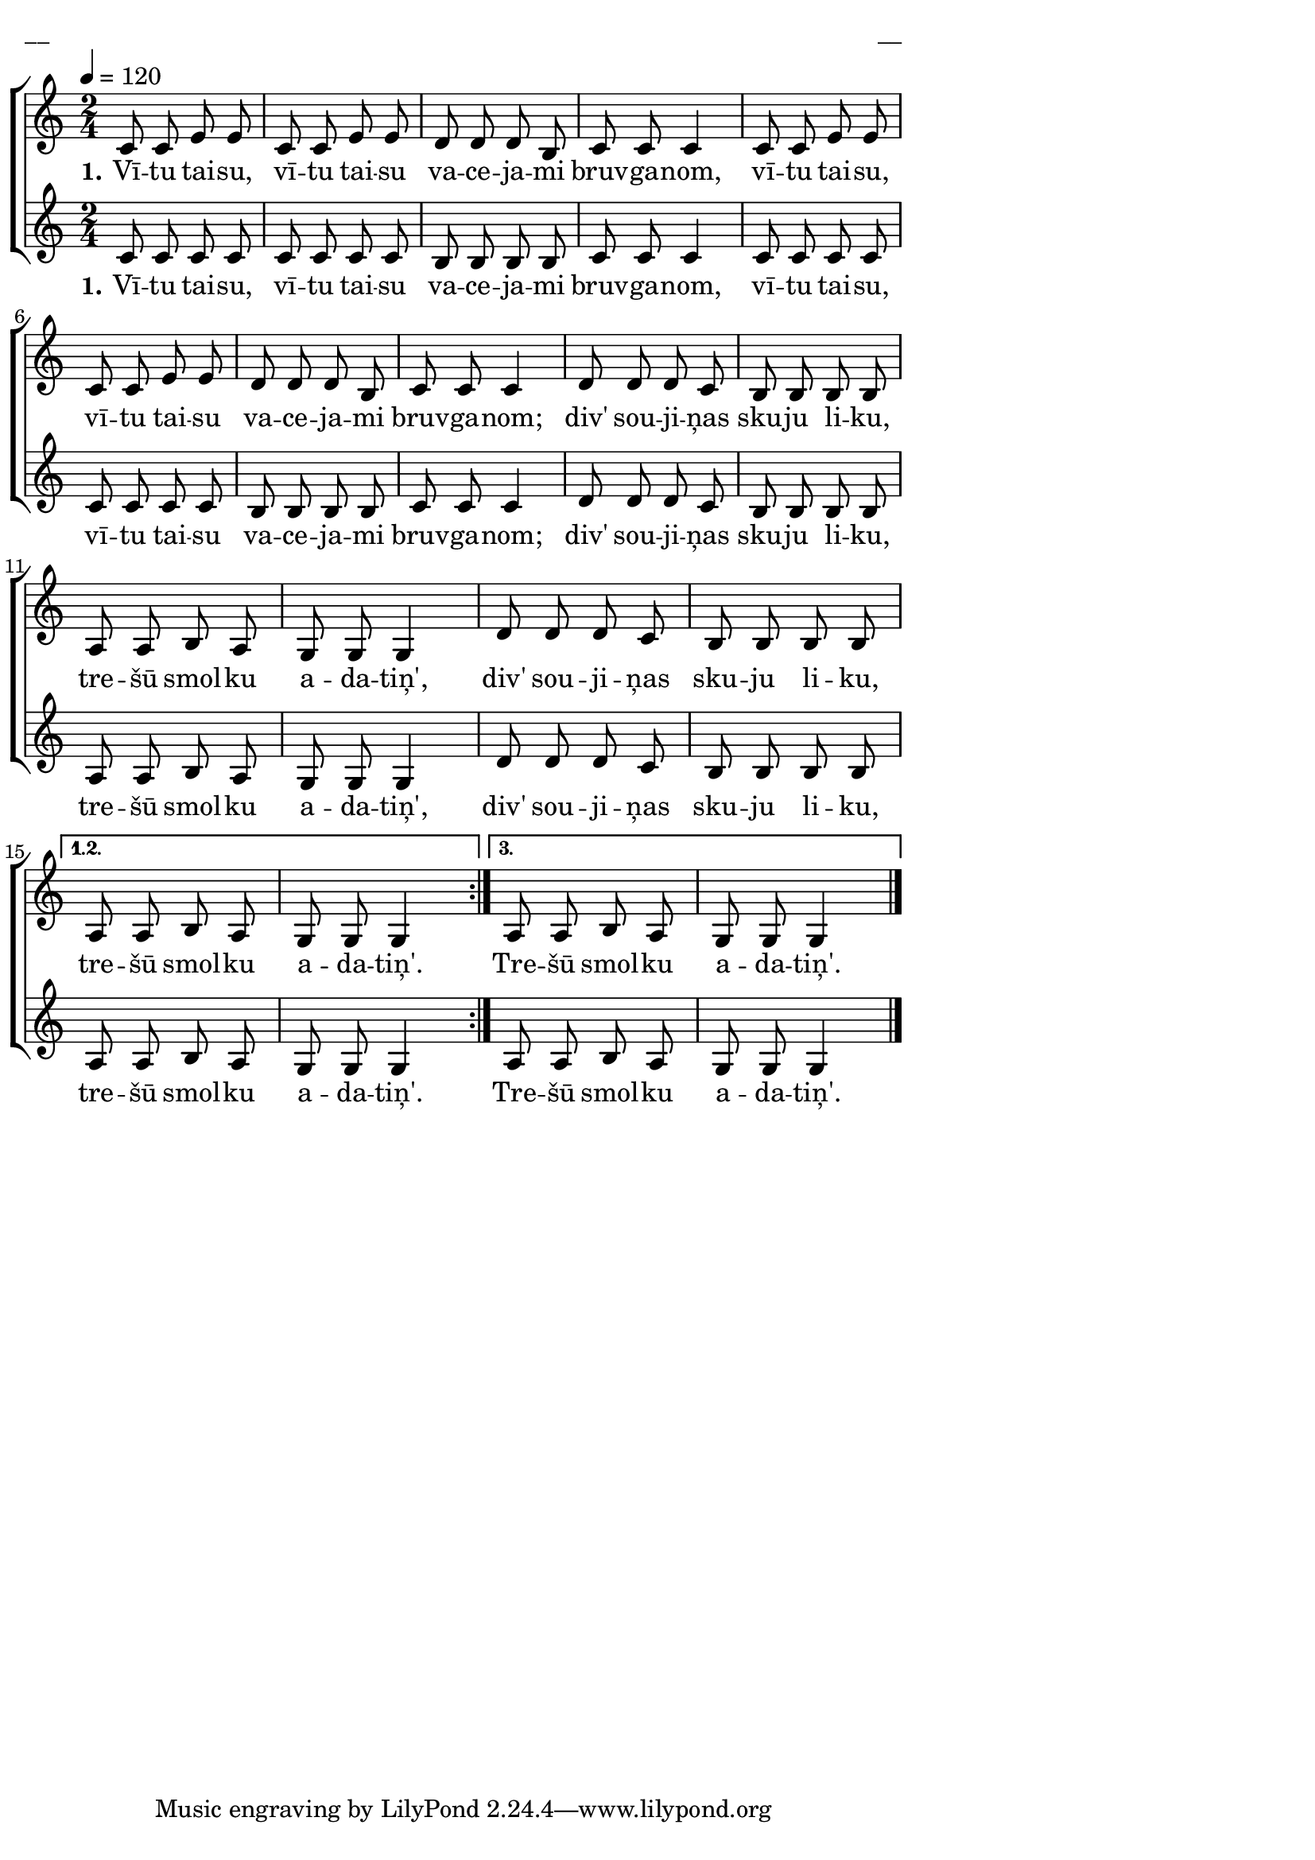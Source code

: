 \version "2.13.16"

%\header {
%    title = "Garīs bolss"
%}

\paper {
line-width = 14\cm
left-margin = 0.4\cm
between-system-padding = 0.1\cm
between-system-space = 0.1\cm
}

\layout {
indent = #0
ragged-last = ##f
}

%chordsA = \chordmode {
%\germanChords
%\set majorSevenSymbol = \markup { maj7 }
%
%}

global = {
  \key c \major
  \time 2/4
  \autoBeamOff
  \tempo 4=120
  \slurDashed
}

sopMusic = \relative c' {
  \repeat volta 3 {
  c8 c e e | c c e e | d d d b | c c c4 | c8 c e e | c c e e |
  d d d b | c c c4 | d8 d d c | b b b b | a a b a | g g g4 | d'8 d d c | b b b b |
  }
  \alternative {
  { a a b a | g g g4 }
  { a8 a b a | g g g4 \bar"|." }
  }
}

sopWords = \lyricmode {
  \set stanza = "1."
  Vī -- tu tai -- su, vī -- tu tai -- su va -- ce -- ja -- mi bruv -- ga -- nom,
  vī -- tu tai -- su, vī -- tu tai -- su va -- ce -- ja -- mi bruv -- ga -- nom;
  div' sou -- ji -- ņas sku -- ju li -- ku, tre -- šū smol -- ku a -- da -- tiņ',
  div' sou -- ji -- ņas sku -- ju li -- ku, tre -- šū smol -- ku a -- da -- tiņ'.
  Tre -- šū smol -- ku a -- da -- tiņ'.
}

%altoMusic = \relative c' {
  
%}

%altoWords = \lyricmode {
%  
%}

tenorMusic = \relative c' {
  \repeat volta 3 {
  c8 c c c |c c c c | b b b b | c c c4 | c8 c c c | c c c c |
  b b b b | c c c4 | d8 d d c | b b b b | 
  a a b a | g g g4 | d'8 d d c | b b b b | 
  }
  \alternative {
  { a a b a | g g g4 }
  { a8 a b a | g g g4 \bar"|." }
  } 
}

tenorWords = \lyricmode {
  \set stanza = "1."
  Vī -- tu tai -- su, vī -- tu tai -- su va -- ce -- ja -- mi bruv -- ga -- nom,
  vī -- tu tai -- su, vī -- tu tai -- su va -- ce -- ja -- mi bruv -- ga -- nom;
  div' sou -- ji -- ņas sku -- ju li -- ku, tre -- šū smol -- ku a -- da -- tiņ',
  div' sou -- ji -- ņas sku -- ju li -- ku, tre -- šū smol -- ku a -- da -- tiņ'.
  Tre -- šū smol -- ku a -- da -- tiņ'.
}

%bassMusic = \relative c' {

%}

% bassWords = \lyricmode {
%  ho ho ho ho
%}


fullScore = <<
%\new ChordNames { \chordsA }
  \new ChoirStaff <<
    %\new Lyrics = sopranos { s1 }
    \new Staff = women <<
      \new Voice = "sopranos" {
        \oneVoice
        << \global \sopMusic >>
      }
      %\new Voice = "altos" {
      %  \voiceTwo
      %  << \global \altoMusic >>
      %}
    >>
    \new Lyrics = "sopranos" { s1 }
    %
    \new Staff = men <<
      %\clef bass
      \new Voice = "tenors" {
        \oneVoice
        << \global \tenorMusic >>
      }
      \new Lyrics = "tenors" { s1 }
      %\new Voice = "basses" {
      %  \voiceTwo << \global \bassMusic >>
      %}
    >>
    %\new Lyrics = basses { s1 }    
    \context Lyrics = sopranos \lyricsto sopranos \sopWords
    %\context Lyrics = altos \lyricsto altos \altoWords
    \context Lyrics = tenors \lyricsto tenors \tenorWords
    %\context Lyrics = basses \lyricsto basses \bassWords
  >>  
>>


\score {
\fullScore
\header { piece = "__" opus = "__" }
}
\markup { \with-color #(x11-color 'white) \sans \smaller "__" }
\score {
\unfoldRepeats
\fullScore
\midi {
\context { \ChoirStaff \remove "Staff_performer" }
\context { \Voice \consists "Staff_performer" }
}
}
